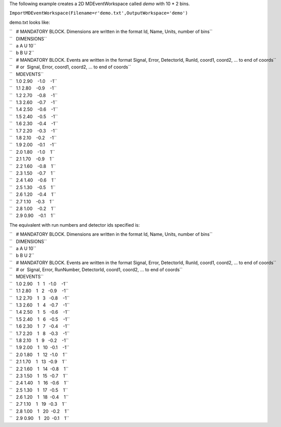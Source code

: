 The following example creates a 2D MDEventWorkspace called *demo* with
10 \* 2 bins.

``ImportMDEventWorkspace(Filename=r'demo.txt',OutputWorkspace='demo')``

demo.txt looks like:

| ``   # MANDATORY BLOCK. Dimensions are written in the format Id, Name, Units, number of bins``
| ``   DIMENSIONS``
| ``   a A U 10``
| ``   b B U 2``
| ``   # MANDATORY BLOCK. Events are written in the format Signal, Error, DetectorId, RunId, coord1, coord2, ... to end of coords``
| ``   # or  Signal, Error, coord1, coord2, ... to end of coords``
| ``   MDEVENTS``
| ``   1.0 2.90    -1.0    -1``
| ``   1.1 2.80    -0.9    -1``
| ``   1.2 2.70    -0.8    -1``
| ``   1.3 2.60    -0.7    -1``
| ``   1.4 2.50    -0.6    -1``
| ``   1.5 2.40    -0.5    -1``
| ``   1.6 2.30    -0.4    -1``
| ``   1.7 2.20    -0.3    -1``
| ``   1.8 2.10    -0.2    -1``
| ``   1.9 2.00    -0.1    -1``
| ``   2.0 1.80    -1.0    1``
| ``   2.1 1.70    -0.9    1``
| ``   2.2 1.60    -0.8    1``
| ``   2.3 1.50    -0.7    1``
| ``   2.4 1.40    -0.6    1``
| ``   2.5 1.30    -0.5    1``
| ``   2.6 1.20    -0.4    1``
| ``   2.7 1.10    -0.3    1``
| ``   2.8 1.00    -0.2    1``
| ``   2.9 0.90    -0.1    1``

The equivalent with run numbers and detector ids specified is:

| ``   # MANDATORY BLOCK. Dimensions are written in the format Id, Name, Units, number of bins``
| ``   DIMENSIONS``
| ``   a A U 10``
| ``   b B U 2``
| ``   # MANDATORY BLOCK. Events are written in the format Signal, Error, DetectorId, RunId, coord1, coord2, ... to end of coords``
| ``   # or  Signal, Error, RunNumber, DetectorId, coord1, coord2, ... to end of coords``
| ``   MDEVENTS``
| ``   1.0 2.90    1   1   -1.0    -1``
| ``   1.1 2.80    1   2   -0.9    -1``
| ``   1.2 2.70    1   3   -0.8    -1``
| ``   1.3 2.60    1   4   -0.7    -1``
| ``   1.4 2.50    1   5   -0.6    -1``
| ``   1.5 2.40    1   6   -0.5    -1``
| ``   1.6 2.30    1   7   -0.4    -1``
| ``   1.7 2.20    1   8   -0.3    -1``
| ``   1.8 2.10    1   9   -0.2    -1``
| ``   1.9 2.00    1   10  -0.1    -1``
| ``   2.0 1.80    1   12  -1.0    1``
| ``   2.1 1.70    1   13  -0.9    1``
| ``   2.2 1.60    1   14  -0.8    1``
| ``   2.3 1.50    1   15  -0.7    1``
| ``   2.4 1.40    1   16  -0.6    1``
| ``   2.5 1.30    1   17  -0.5    1``
| ``   2.6 1.20    1   18  -0.4    1``
| ``   2.7 1.10    1   19  -0.3    1``
| ``   2.8 1.00    1   20  -0.2    1``
| ``   2.9 0.90    1   20  -0.1    1``
